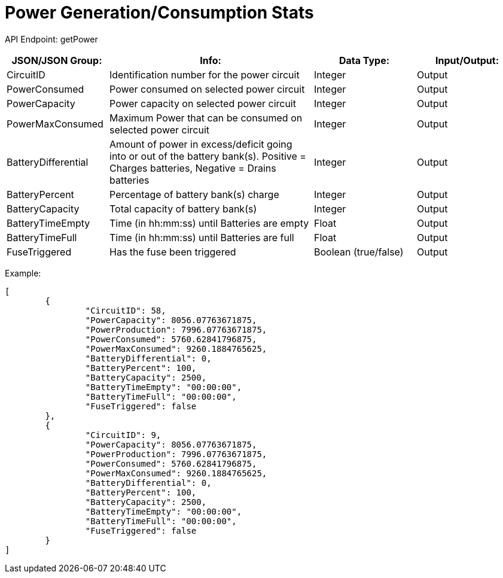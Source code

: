 = Power Generation/Consumption Stats

:url-repo: https://www.github.com/porisius/FicsitRemoteMonitoring

API Endpoint: getPower +

[cols="1,2,1,1"]
|===
|JSON/JSON Group: |Info: |Data Type: |Input/Output:

|CircuitID
|Identification number for the power circuit
|Integer
|Output

|PowerConsumed
|Power consumed on selected power circuit
|Integer
|Output

|PowerCapacity
|Power capacity on selected power circuit
|Integer
|Output
	
|PowerMaxConsumed
|Maximum Power that can be consumed on selected power circuit
|Integer
|Output
	
|BatteryDifferential
|Amount of power in excess/deficit going into or out of the battery bank(s). Positive = Charges batteries, Negative = Drains batteries
|Integer
|Output
	
|BatteryPercent
|Percentage of battery bank(s) charge
|Integer
|Output
	
|BatteryCapacity
|Total capacity of battery bank(s)
|Integer
|Output
	
|BatteryTimeEmpty
|Time (in hh:mm:ss) until Batteries are empty
|Float
|Output
	
|BatteryTimeFull
|Time (in hh:mm:ss) until Batteries are full
|Float
|Output
	
|FuseTriggered
|Has the fuse been triggered
|Boolean (true/false)
|Output

|===

Example:
[source,json]
-----------------
[
	{
		"CircuitID": 58,
		"PowerCapacity": 8056.07763671875,
		"PowerProduction": 7996.07763671875,
		"PowerConsumed": 5760.62841796875,
		"PowerMaxConsumed": 9260.1884765625,
		"BatteryDifferential": 0,
		"BatteryPercent": 100,
		"BatteryCapacity": 2500,
		"BatteryTimeEmpty": "00:00:00",
		"BatteryTimeFull": "00:00:00",
		"FuseTriggered": false
	},
	{
		"CircuitID": 9,
		"PowerCapacity": 8056.07763671875,
		"PowerProduction": 7996.07763671875,
		"PowerConsumed": 5760.62841796875,
		"PowerMaxConsumed": 9260.1884765625,
		"BatteryDifferential": 0,
		"BatteryPercent": 100,
		"BatteryCapacity": 2500,
		"BatteryTimeEmpty": "00:00:00",
		"BatteryTimeFull": "00:00:00",
		"FuseTriggered": false
	}
]
-----------------